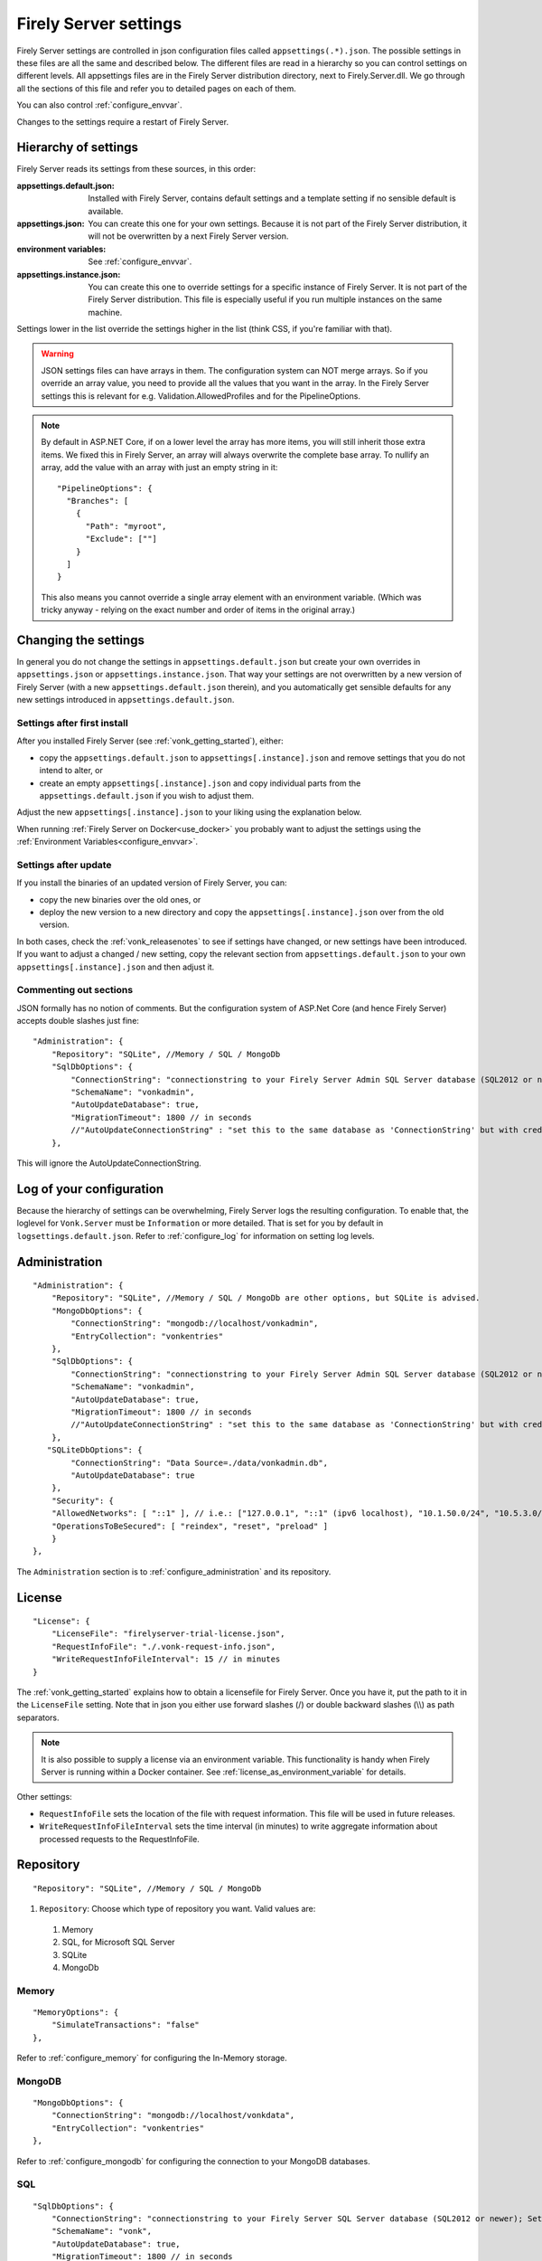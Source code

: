 .. _configure_appsettings:

Firely Server settings
======================

Firely Server settings are controlled in json configuration files called ``appsettings(.*).json``. The possible settings in these files are all the same and described below.
The different files are read in a hierarchy so you can control settings on different levels. All appsettings files are in the Firely Server distribution directory, next to Firely.Server.dll.
We go through all the sections of this file and refer you to detailed pages on each of them.

You can also control :ref:`configure_envvar`.

Changes to the settings require a restart of Firely Server.

.. _configure_levels:

Hierarchy of settings
---------------------

Firely Server reads its settings from these sources, in this order:

:appsettings.default.json: Installed with Firely Server, contains default settings and a template setting if no sensible default is available.
:appsettings.json: You can create this one for your own settings. Because it is not part of the Firely Server distribution, it will not be overwritten by a next Firely Server version.
:environment variables: See :ref:`configure_envvar`.
:appsettings.instance.json: You can create this one to override settings for a specific instance of Firely Server. It is not part of the Firely Server distribution.
                            This file is especially useful if you run multiple instances on the same machine.

Settings lower in the list override the settings higher in the list (think CSS, if you're familiar with that).

.. warning::

   JSON settings files can have arrays in them. The configuration system can NOT merge arrays.
   So if you override an array value, you need to provide all the values that you want in the array.
   In the Firely Server settings this is relevant for e.g. Validation.AllowedProfiles and for the PipelineOptions.

.. note::
   By default in ASP.NET Core, if on a lower level the array has more items, you will still inherit those extra items.
   We fixed this in Firely Server, an array will always overwrite the complete base array.
   To nullify an array, add the value with an array with just an empty string in it::

     "PipelineOptions": {
       "Branches": [
         {
           "Path": "myroot",
           "Exclude": [""]
         }
       ]
     }

   This also means you cannot override a single array element with an environment variable. (Which was tricky anyway - relying on the exact number and order of items in the original array.)

.. _configure_change_settings:

Changing the settings
---------------------

In general you do not change the settings in ``appsettings.default.json`` but create your own overrides in ``appsettings.json`` or ``appsettings.instance.json``. That way your settings are not overwritten by a new version of Firely Server (with a new ``appsettings.default.json`` therein), and you automatically get sensible defaults for any new settings introduced in ``appsettings.default.json``.

Settings after first install
^^^^^^^^^^^^^^^^^^^^^^^^^^^^

After you installed Firely Server (see :ref:`vonk_getting_started`), either:

* copy the ``appsettings.default.json`` to ``appsettings[.instance].json`` and remove settings that you do not intend to alter, or
* create an empty ``appsettings[.instance].json`` and copy individual parts from the ``appsettings.default.json`` if you wish to adjust them.

Adjust the new ``appsettings[.instance].json`` to your liking using the explanation below.

When running :ref:`Firely Server on Docker<use_docker>` you probably want to adjust the settings using the :ref:`Environment Variables<configure_envvar>`.

Settings after update
^^^^^^^^^^^^^^^^^^^^^

If you install the binaries of an updated version of Firely Server, you can:

* copy the new binaries over the old ones, or
* deploy the new version to a new directory and copy the ``appsettings[.instance].json`` over from the old version.

In both cases, check the :ref:`vonk_releasenotes` to see if settings have changed, or new settings have been introduced.
If you want to adjust a changed / new setting, copy the relevant section from ``appsettings.default.json`` to your own ``appsettings[.instance].json`` and then adjust it.

Commenting out sections
^^^^^^^^^^^^^^^^^^^^^^^

JSON formally has no notion of comments. But the configuration system of ASP.Net Core (and hence Firely Server) accepts double slashes just fine::

    "Administration": {
        "Repository": "SQLite", //Memory / SQL / MongoDb
        "SqlDbOptions": {
            "ConnectionString": "connectionstring to your Firely Server Admin SQL Server database (SQL2012 or newer); Set MultipleActiveResultSets=True",
            "SchemaName": "vonkadmin",
            "AutoUpdateDatabase": true,
            "MigrationTimeout": 1800 // in seconds
            //"AutoUpdateConnectionString" : "set this to the same database as 'ConnectionString' but with credentials that can alter the database. If not set, defaults to the value of 'ConnectionString'"
        },

This will ignore the AutoUpdateConnectionString.

.. _log_configuration:

Log of your configuration
-------------------------

Because the hierarchy of settings can be overwhelming, Firely Server logs the resulting configuration.
To enable that, the loglevel for ``Vonk.Server`` must be ``Information`` or more detailed. That is set for you by default in ``logsettings.default.json``.
Refer to :ref:`configure_log` for information on setting log levels.

Administration
--------------
::

    "Administration": {
        "Repository": "SQLite", //Memory / SQL / MongoDb are other options, but SQLite is advised.
        "MongoDbOptions": {
            "ConnectionString": "mongodb://localhost/vonkadmin",
            "EntryCollection": "vonkentries"
        },
        "SqlDbOptions": {
            "ConnectionString": "connectionstring to your Firely Server Admin SQL Server database (SQL2012 or newer); Set MultipleActiveResultSets=True",
            "SchemaName": "vonkadmin",
            "AutoUpdateDatabase": true,
            "MigrationTimeout": 1800 // in seconds
            //"AutoUpdateConnectionString" : "set this to the same database as 'ConnectionString' but with credentials that can alter the database. If not set, defaults to the value of 'ConnectionString'"
        },
       "SQLiteDbOptions": {
            "ConnectionString": "Data Source=./data/vonkadmin.db",
            "AutoUpdateDatabase": true
        },
        "Security": {
        "AllowedNetworks": [ "::1" ], // i.e.: ["127.0.0.1", "::1" (ipv6 localhost), "10.1.50.0/24", "10.5.3.0/24", "31.161.91.98"]
        "OperationsToBeSecured": [ "reindex", "reset", "preload" ]
        }
    },

The ``Administration`` section is to :ref:`configure_administration` and its repository.

.. _configure_license:

License
-------
::

    "License": {
        "LicenseFile": "firelyserver-trial-license.json",
        "RequestInfoFile": "./.vonk-request-info.json",
        "WriteRequestInfoFileInterval": 15 // in minutes
    }


The :ref:`vonk_getting_started` explains how to obtain a licensefile for Firely Server. Once you have it, put the path to it in the ``LicenseFile`` setting. Note that in json you either use forward slashes (/) or double backward slashes (\\\\) as path separators.

.. note::

  It is also possible to supply a license via an environment variable. This functionality is handy when Firely Server is running within a Docker container. See :ref:`license_as_environment_variable` for details.

Other settings:

* ``RequestInfoFile`` sets the location of the file with request information. This file will be used in future releases.
* ``WriteRequestInfoFileInterval`` sets the time interval (in minutes) to write aggregate information about processed requests to the RequestInfoFile.

.. _configure_repository:

Repository
----------
::

    "Repository": "SQLite", //Memory / SQL / MongoDb


#. ``Repository``: Choose which type of repository you want. Valid values are:

  #. Memory
  #. SQL, for Microsoft SQL Server
  #. SQLite
  #. MongoDb


Memory
^^^^^^
::

    "MemoryOptions": {
        "SimulateTransactions": "false"
    },

Refer to :ref:`configure_memory` for configuring the In-Memory storage.

MongoDB
^^^^^^^
::

    "MongoDbOptions": {
        "ConnectionString": "mongodb://localhost/vonkdata",
        "EntryCollection": "vonkentries"
    },


Refer to :ref:`configure_mongodb` for configuring the connection to your MongoDB databases.

SQL
^^^
::

    "SqlDbOptions": {
        "ConnectionString": "connectionstring to your Firely Server SQL Server database (SQL2012 or newer); Set MultipleActiveResultSets=True",
        "SchemaName": "vonk",
        "AutoUpdateDatabase": true,
        "MigrationTimeout": 1800 // in seconds
        //"AutoUpdateConnectionString" : "set this to the same database as 'ConnectionString' but with credentials that can alter the database. If not set, defaults to the value of 'ConnectionString'"
    },


Refer to :ref:`configure_sql` for configuring access to your SQL Server databases.

SQLite
^^^^^^
::

    "SQLiteDbOptions": {
        "ConnectionString": "Data Source=./data/vonkdata.db",
        "AutoUpdateDatabase": true
    },


Refer to :ref:`configure_sqlite` for configuring access to your SQLite Server databases.

.. _hosting_options:

http and https
--------------
::

    "Hosting": {
        "HttpPort": 4080,
        //"HttpsPort": 4081, // Enable this to use https
        //"CertificateFile": "<your-certificate-file>.pfx", //Relevant when HttpsPort is present
        //"CertificatePassword" : "<cert-pass>" // Relevant when HttpsPort is present
        //"PathBase": "<subpath-to-firely-server>",
        "ClientCertificateMode": "NoCertificate" // NoCertificate, AllowCertificate, RequireCertificate
    },

Refer to :ref:`configure_hosting` for enabling https and adjusting port numbers. The `PathBase` enables the option to specify a path as part of root path (See `PathBase middleware <https://docs.microsoft.com/en-us/dotnet/api/microsoft.aspnetcore.builder.usepathbaseextensions.usepathbase?view=aspnetcore-6.0>`_ for more information). The `ClientCertificateMode` will instruct Firely Server to request or require a TLS client certificate (See `ASP .NET Core - Client Certificates <https://docs.microsoft.com/en-us/aspnet/core/fundamentals/servers/kestrel/endpoints?view=aspnetcore-6.0#client-certificates>`_ for more information).

.. _validation_options:

Validation
----------
::

  "Validation": {
    "Parsing": "Permissive", // Permissive / Strict
    "Level": "Off", // Off / Core / Full
    "AllowedProfiles": []
  },


Refer to :ref:`feature_prevalidation`.

.. _bundle_options:

Search size
-----------
::

    "BundleOptions": {
        "DefaultCount": 10,
        "MaxCount": 50,
        "DefaultSort": "-_lastUpdated"
    },


The Search interactions returns a bundle with results. Users can specify the number of results that they want to receive in one response with the ``_count`` parameter.

* ``DefaultCount`` sets the number of results if the user has not specified a ``_count`` parameter.
* ``MaxCount`` sets the number of results in case the user specifies a ``_count`` value higher than this maximum. This is to protect Firely Server from being overloaded.
* ``DefaultCount`` should be less than or equal to ``MaxCount``
* ``DefaultSort`` is what search results are sorted on if no sort order is specified in the request. If a sort order is specified, this is still added as the last sort clause.

.. _batch_options:

Batch and transaction
---------------------
::

    "BatchOptions": {
        "MaxNumberOfEntries": 100
    },

This will limit the number of entries that are accepted in a single Batch or Transaction bundle.

.. note::

  This setting has been moved to the ``SizeLimits`` setting as of Firely Server (Vonk) version 0.7.1, and the logs will show a warning that it
  is deprecated when you still have it in your appsettings file.

.. _http_options:

Response options
----------------
::

    "HttpOptions": {
      "DefaultResponseType": "application/fhir+json"
    }

* If no mediatype is specified in an ``Accept`` header, use the ``DefaultResponseType``.
* Options are ``application/fhir+json`` or ``application/fhir+xml``
* Firely Server will attach the mimetype parameter ``fhirVersion`` based on the FHIR version that is requested (see :ref:`feature_multiversion`).

.. _sizelimits_options:

Protect against large input
---------------------------
::

    "SizeLimits": {
        "MaxResourceSize": "1MiB",
        "MaxBatchSize": "5MiB",
        "MaxBatchEntries": 150
    },

* ``MaxResourceSize`` sets the maximum size of a resource that is sent in a create or update.
* ``MaxBatchSize`` sets the maximum size of a batch or transaction bundle.
  (Note that a POST http(s)://<firely-server-endpoint>/Bundle will be limited by MaxResourceSize, since the bundle must be processed as a whole then.)
* ``MaxBatchEntries`` limits the number of entries that is allowed in a batch or transaction bundle.
* The values for ``MaxResourceSize`` and ``MaxBatchSize`` can be expressed in b (bytes, the default), kB (kilobytes), KiB (kibibytes), MB (megabytes), or MiB (mebibytes).
  Do not put a space between the amount and the unit.

.. _configure_admin_import:

SearchParameters and other Conformance Resources
------------------------------------------------
::

    "AdministrationImportOptions": {
        "ImportDirectory": "./vonk-import",
        "ImportedDirectory": "./vonk-imported", //Do not place ImportedDirectory *under* ImportDirectory, since an import will recursively read all subdirectories.
        "SimplifierProjects": [
          {
            "Uri": "https://stu3.simplifier.net/<your-project>",
            "UserName": "Simplifier user name",
            "Password": "Password for the above user name",
            "BatchSize": 20
          }
        ]
    }

See :ref:`conformance` and :ref:`feature_customsp`.

.. _configure_cache:

Cache of Conformance Resources
------------------------------
::

   "Cache": {
      "MaxConformanceResources": 5000
   }

Firely Server caches StructureDefinitions and other conformance resources that are needed for (de)serialization and validation in memory. If more than ``MaxConformanceResources`` get cached, the ones that have not been used for the longest time are discarded. If you frequently encounter a delay when requesting less used resource types, a larger value may help. If you are very restricted on memory, you can lower the value.

.. _configure_reindex:

Reindexing for changes in SearchParameters
------------------------------------------
::

    "ReindexOptions": {
        "BatchSize": 100,
        "MaxDegreeOfParallelism": 10
    },

See :ref:`feature_customsp_reindex_configure`.

.. _supportedmodel:

Restrict supported resources and SearchParameters
-------------------------------------------------
::

   "SupportedModel": {
     "RestrictToResources": [ "Patient", "Observation" ],
     "RestrictToSearchParameters": ["Patient.active", "Observation.patient", "Resource._id", "StructureDefinition.url"],
     "RestrictToCompartments": ["Patient"]
   },

By default, Firely Server supports all ResourceTypes, SearchParameters and CompartmentDefinitions from the specification. They are loaded from the :ref:`specification.zip <conformance_specification_zip>`.
If you want to limit support, you can do so with the configuration above. This is primarily targeted towards Facade builders, because they have to provide an implementation for everything that is supported.

Be aware that:

* support for _type and _id must not be disabled
* the Administration API requires support for the 'url' SearchParameter on the conformance resourcetypes
* this uses the search parameter names, not the path within the resource - so for example to specify `Patient.address.postalCode <http://hl7.org/fhir/R4/patient.html#search>`_ as a supported location, you'd use ``"Patient.address-postalcode"``.

.. _disable_interactions:

Enable or disable interactions
------------------------------

By default, the value ``SupportedInteractions`` contains all the interactions that are implemented in Firely Server.
But you can disable interactions by removing them from these lists.
::

    "SupportedInteractions": {
        "InstanceLevelInteractions": "read, vread, update, delete, history, conditional_delete, conditional_update, $validate",
        "TypeLevelInteractions": "create, search, history, $validate, $snapshot, conditional_create",
        "WholeSystemInteractions": "capabilities, batch, transaction, history, search, $validate"
    },

If you implement a custom operation in a plugin, you should also add the name of that operation at the correct level. E.g. add ``$convert`` to ``TypeLevelInteractions`` to allow ``<base>/<resourcetype>/$convert``.

.. _settings_subscriptions:

Subscriptions
-------------
::

    "SubscriptionEvaluatorOptions": {
        "Enabled": true,
        "RepeatPeriod": 20000,
        "SubscriptionBatchSize" : 1
    },

See :ref:`feature_subscription`.

.. _information_model:

Information model
-----------------

Firely Server supports the use of multiple information models (currently FHIR STU3 and R4) simultaneously. The ``InformationModel`` section contains the related settings.
By default, Firely Server serves both versions from the root of your web service, defaulting to R4 when the client does not use Accept or _format to specify either one. Mapping a path or a subdomain to a specific version creates an additional URI serving only that particular version.
::

  "InformationModel": {
    "Default": "Fhir4.0", // For STU3: "Fhir3.0". Information model to use when none is specified in either mapping, the _format parameter or the ACCEPT header.
    "Mapping": {
      "Mode": "Off"
      //"Mode": "Path", // yourserver.org/r3 => FHIR STU3; yourserver.org/r4 => FHIR R4
      //"Map": {
      //  "/R3": "Fhir3.0",
      //  "/R4": "Fhir4.0"
      //}
      //"Mode": "Subdomain", // r3.yourserver.org => FHIR STU3; r4.yourserver.org => FHIR R4
      //"Map":
      //  {
      //    "r3": "Fhir3.0",
      //    "r4": "Fhir4.0"
      //  }
    }
  },

See :ref:`feature_multiversion`.

.. _patient_everything_operation:

Patient Everything Operation
----------------------------
::

  "PatientEverythingOperation": {
    "AdditionalResources": [ "Organization", "Location", "Substance", "Medication", "Device" ] // included referenced resources, additional to the Patient compartment resources
  },

The Patient $everything operation returns all resources linked to a patient that are listed in the Compartment Patient. This section allows you to define additional resources that will be included in the resulting searchset bundle.

See :ref:`feature_patienteverything`.

.. _fhir_capabilities:

FHIR Capabilities
-----------------
::

  "FhirCapabilities": {
    "ConditionalDeleteOptions": {
      "ConditionalDeleteType": "Single", // Single or Multiple,
      "ConditionalDeleteMaxItems": 1
    }
  },

See :ref:`restful_crud`.

History size
------------
::

  "HistoryOptions": {
    "MaxReturnedResults": 100
  }

See :ref:`restful_history`.

.. _settings_smart:

The settings for authorization with SMART on FHIR are covered in :ref:`feature_accesscontrol_config`.

.. _settings_pipeline:

Configuring the Firely Server Pipeline
--------------------------------------

You can add your own plugins to the Firely Server pipeline, or control which of the standard Firely Server plugins
are used for your Firely Server, by changing the ``PipelineOptions``.
::

  "PipelineOptions": {
    "PluginDirectory": "./plugins",
    "Branches": [
      {
        "Path": "/",
        "Include": [
          "Vonk.Core",
          "Vonk.Fhir.R3",
          "Vonk.Fhir.R4",
          // etc.
        ],
        "Exclude": [
        ]
      },
      {
        "Path": "/administration",
        "Include": [
          "Vonk.Core",
          "Vonk.Fhir.R3",
          "Vonk.Fhir.R4",
          // etc.
        ],
        "Exclude": [
          "Vonk.Core.Operations"
        ]
      }
    ]
  }

It is possible to disable a specific information model by removing Vonk.Fhir.R3 or Vonk.Fhir.R4 from the pipeline

Please note the warning on merging arrays in :ref:`configure_levels`.

See :ref:`vonk_plugins` for more information and an example custom plugin.
